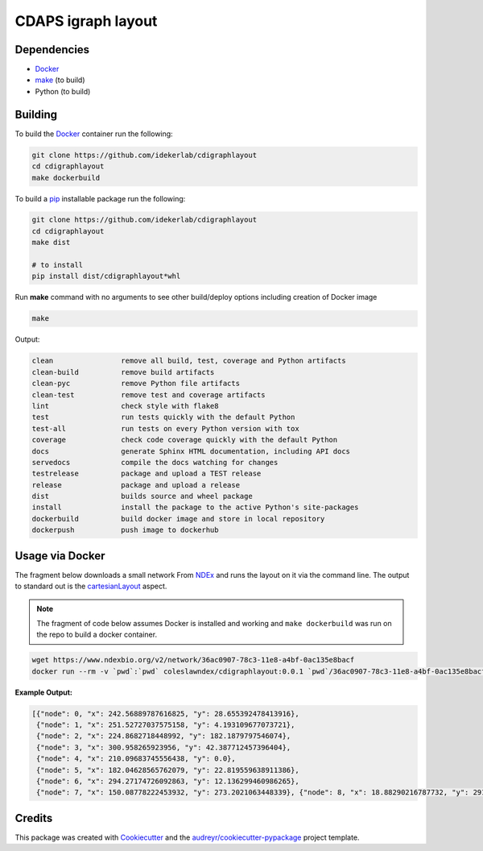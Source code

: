 ===================================================
CDAPS igraph layout
===================================================


Dependencies
------------

* Docker_
* `make <https://www.gnu.org/software/make/>`_ (to build)
* Python (to build)

Building
--------

To build the Docker_ container run the following:

.. code-block::

   git clone https://github.com/idekerlab/cdigraphlayout
   cd cdigraphlayout
   make dockerbuild

To build a pip_ installable package run the following:

.. code-block::

    git clone https://github.com/idekerlab/cdigraphlayout
    cd cdigraphlayout
    make dist

    # to install
    pip install dist/cdigraphlayout*whl


Run **make** command with no arguments to see other build/deploy options including creation of Docker image

.. code-block::

   make

Output:

.. code-block::

   clean                remove all build, test, coverage and Python artifacts
   clean-build          remove build artifacts
   clean-pyc            remove Python file artifacts
   clean-test           remove test and coverage artifacts
   lint                 check style with flake8
   test                 run tests quickly with the default Python
   test-all             run tests on every Python version with tox
   coverage             check code coverage quickly with the default Python
   docs                 generate Sphinx HTML documentation, including API docs
   servedocs            compile the docs watching for changes
   testrelease          package and upload a TEST release
   release              package and upload a release
   dist                 builds source and wheel package
   install              install the package to the active Python's site-packages
   dockerbuild          build docker image and store in local repository
   dockerpush           push image to dockerhub


Usage via Docker
------------------

The fragment below downloads a small network From NDEx_ and
runs the layout on it via the command line. The output
to standard out is the cartesianLayout_ aspect.

.. note::

    The fragment of code below assumes Docker is installed and working and ``make dockerbuild`` was run on the repo
    to build a docker container.

.. code-block::

    wget https://www.ndexbio.org/v2/network/36ac0907-78c3-11e8-a4bf-0ac135e8bacf
    docker run --rm -v `pwd`:`pwd` coleslawndex/cdigraphlayout:0.0.1 `pwd`/36ac0907-78c3-11e8-a4bf-0ac135e8bacf

**Example Output:**

.. code-block::

    [{"node": 0, "x": 242.56889787616825, "y": 28.655392478413916},
     {"node": 1, "x": 251.52727037575158, "y": 4.193109677073721},
     {"node": 2, "x": 224.8682718448992, "y": 182.1879797546074},
     {"node": 3, "x": 300.958265923956, "y": 42.387712457396404},
     {"node": 4, "x": 210.09683745556438, "y": 0.0},
     {"node": 5, "x": 182.04628565762079, "y": 22.819559638911386},
     {"node": 6, "x": 294.27174726092863, "y": 12.136299460986265},
     {"node": 7, "x": 150.08778222453932, "y": 273.2021063448339}, {"node": 8, "x": 18.88290216787732, "y": 291.19126713552293}, {"node": 9, "x": 230.17621761645904, "y": 245.63956874046983}, {"node": 10, "x": 220.64944396590622, "y": 277.5325910602439}, {"node": 11, "x": 226.5620092198507, "y": 321.62593135879024}, {"node": 12, "x": 208.66587872560012, "y": 292.4369464265172}, {"node": 13, "x": 87.03122440526637, "y": 295.78009472025053}, {"node": 14, "x": 97.8268837943514, "y": 322.19209240776075}, {"node": 15, "x": 146.1154222761311, "y": 299.9749078016687}, {"node": 16, "x": 131.50718172664338, "y": 271.8881815771321}, {"node": 17, "x": 160.48182607088415, "y": 320.22426883406547}, {"node": 18, "x": 136.4213701359282, "y": 246.6646752514475}, {"node": 19, "x": 168.82353828706954, "y": 288.0805347602935}, {"node": 20, "x": 157.73662049259798, "y": 244.30125907573466}, {"node": 21, "x": 179.53444253317417, "y": 314.47486478572023}, {"node": 22, "x": 271.3917573386482, "y": 314.9529350700328}, {"node": 23, "x": 296.7193199560536, "y": 298.23474027188587}, {"node": 24, "x": 115.18476251984012, "y": 94.15740453051642}, {"node": 25, "x": 149.900133245134, "y": 192.2460859390774}, {"node": 27, "x": 301.96229165818755, "y": 232.87957016686605}, {"node": 28, "x": 294.17381017179616, "y": 216.4433079229556}, {"node": 30, "x": 243.8490429563948, "y": 208.49083246090458}, {"node": 31, "x": 263.88805282409646, "y": 220.36566265275152}, {"node": 32, "x": 236.10033094698906, "y": 71.32432517584289}, {"node": 33, "x": 284.4550992937104, "y": 152.72210983138905}, {"node": 34, "x": 242.84039050541554, "y": 135.91246045990442}, {"node": 35, "x": 184.67785361607753, "y": 258.9081183538586}, {"node": 36, "x": 302.78238164943116, "y": 161.25850166725377}, {"node": 37, "x": 376.14957137071247, "y": 162.7132417267205}, {"node": 38, "x": 531.1170978321227, "y": 213.82742845364209}, {"node": 39, "x": 375.92377799283634, "y": 218.8123668523585}, {"node": 40, "x": 375.2977317341929, "y": 87.3716585862779}, {"node": 41, "x": 284.4635762179885, "y": 489.48440794539323}, {"node": 42, "x": 200.67221776856357, "y": 424.9581817593903}, {"node": 43, "x": 223.6532369784539, "y": 485.8695192250316}, {"node": 44, "x": 322.7980192707836, "y": 466.6405101479979}, {"node": 45, "x": 328.04301928243933, "y": 550.0}, {"node": 46, "x": 139.05153857459027, "y": 446.4883089359671}, {"node": 47, "x": 268.3665698016949, "y": 438.51825752369734}, {"node": 49, "x": 283.06136747684616, "y": 277.2944589088132}, {"node": 50, "x": 84.58302292202993, "y": 123.33269856488926}]

Credits
---------

This package was created with Cookiecutter_ and the `audreyr/cookiecutter-pypackage`_ project template.

.. _Cookiecutter: https://github.com/audreyr/cookiecutter
.. _`audreyr/cookiecutter-pypackage`: https://github.com/audreyr/cookiecutter-pypackage
.. _NDEx: https://www.ndexbio.org
.. _cartesianLayout: https://home.ndexbio.org/data-model/#cart_layout
.. _Docker: https://www.docker.com/
.. _pip: https://pypi.org/project/pip/